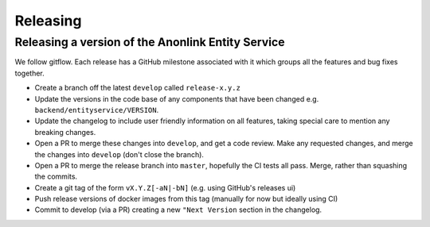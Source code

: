 
Releasing
=========

Releasing a version of the Anonlink Entity Service
--------------------------------------------------

We follow gitflow. Each release has a GitHub milestone associated with it which groups all the features and
bug fixes together.

- Create a branch off the latest ``develop`` called ``release-x.y.z``
- Update the versions in the code base of any components that have been changed e.g. ``backend/entityservice/VERSION``.
- Update the changelog to include user friendly information on all features, taking special care
  to mention any breaking changes.
- Open a PR to merge these changes into ``develop``, and get a code review. Make any requested changes, and merge the
  changes into ``develop`` (don't close the branch).
- Open a PR to merge the release branch into ``master``, hopefully the CI tests all pass. Merge, rather than
  squashing the commits.
- Create a git tag of the form ``vX.Y.Z[-aN|-bN]`` (e.g. using GitHub's releases ui)
- Push release versions of docker images from this tag (manually for now but ideally using CI)
- Commit to develop (via a PR) creating a new ``"Next Version`` section in the changelog.
